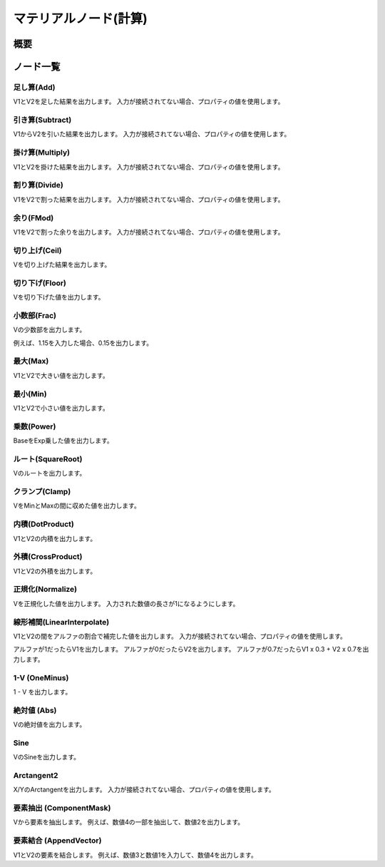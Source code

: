 ﻿=====================
マテリアルノード(計算)
=====================

概要
========

ノード一覧
========

足し算(Add)
------------------------

V1とV2を足した結果を出力します。
入力が接続されてない場合、プロパティの値を使用します。

引き算(Subtract)
------------------------

V1からV2を引いた結果を出力します。
入力が接続されてない場合、プロパティの値を使用します。

掛け算(Multiply)
------------------------

V1とV2を掛けた結果を出力します。
入力が接続されてない場合、プロパティの値を使用します。

割り算(Divide)
------------------------

V1をV2で割った結果を出力します。
入力が接続されてない場合、プロパティの値を使用します。

余り(FMod)
------------------------

V1をV2で割った余りを出力します。
入力が接続されてない場合、プロパティの値を使用します。

切り上げ(Ceil)
------------------------

Vを切り上げた結果を出力します。

切り下げ(Floor)
------------------------

Vを切り下げた値を出力します。

小数部(Frac)
------------------------

Vの少数部を出力します。

例えば、1.15を入力した場合、0.15を出力します。

最大(Max)
------------------------

V1とV2で大きい値を出力します。

最小(Min)
------------------------

V1とV2で小さい値を出力します。

乗数(Power)
------------------------

BaseをExp乗した値を出力します。

ルート(SquareRoot)
------------------------

Vのルートを出力します。

クランプ(Clamp)
------------------------

VをMinとMaxの間に収めた値を出力します。

内積(DotProduct)
------------------------

V1とV2の内積を出力します。

外積(CrossProduct)
------------------------

V1とV2の外積を出力します。

正規化(Normalize)
------------------------

Vを正規化した値を出力します。
入力された数値の長さが1になるようにします。

線形補間(LinearInterpolate)
--------------------------------

V1とV2の間をアルファの割合で補完した値を出力します。
入力が接続されてない場合、プロパティの値を使用します。

アルファが1だったらV1を出力します。
アルファが0だったらV2を出力します。
アルファが0.7だったらV1 x 0.3 + V2 x 0.7を出力します。

1-V (OneMinus)
------------------------

1 - V を出力します。

絶対値 (Abs)
------------------------

Vの絶対値を出力します。

Sine
------------------------

VのSineを出力します。

Arctangent2
------------------------

X/YのArctangentを出力します。
入力が接続されてない場合、プロパティの値を使用します。

要素抽出 (ComponentMask)
--------------------------------

Vから要素を抽出します。
例えば、数値4の一部を抽出して、数値2を出力します。

要素結合 (AppendVector)
--------------------------------

V1とV2の要素を結合します。
例えば、数値3と数値1を入力して、数値4を出力します。